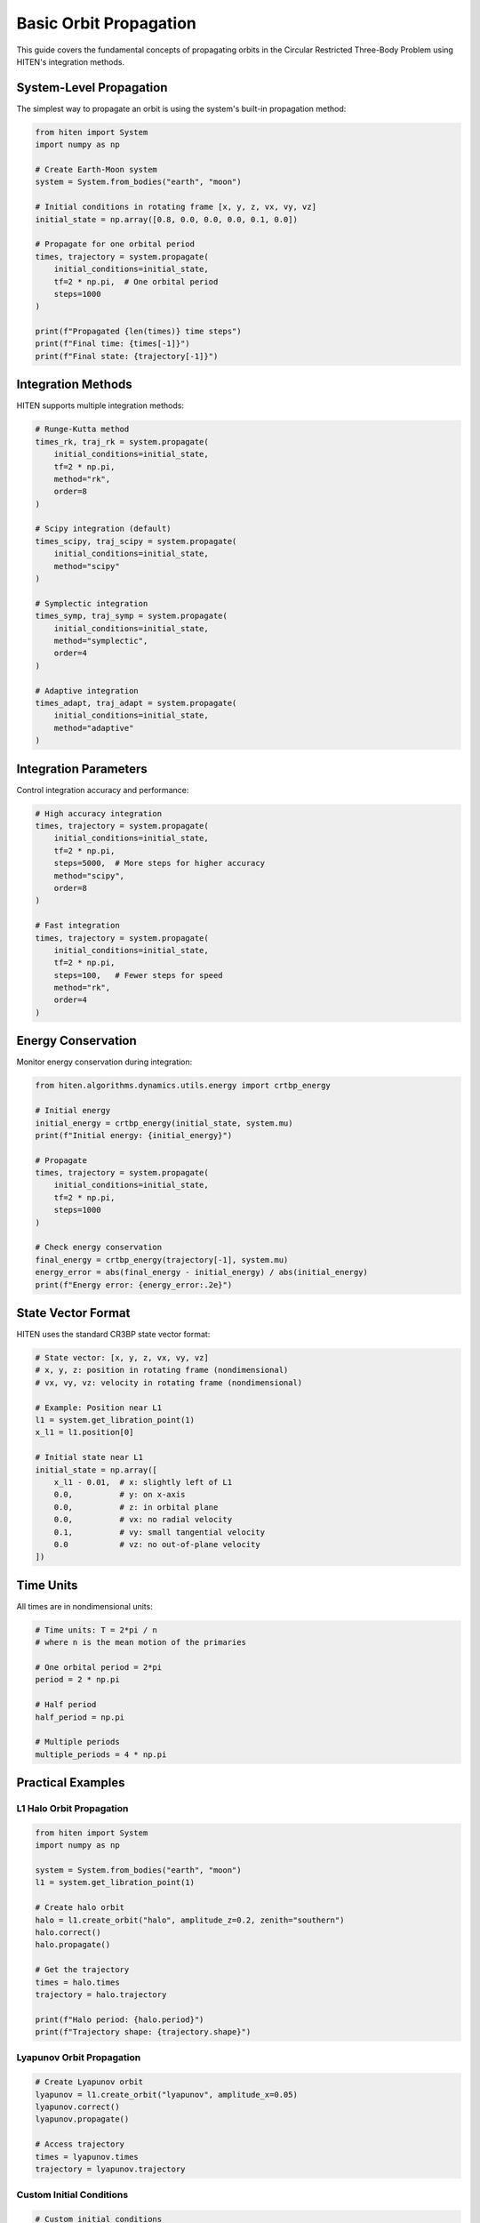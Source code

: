 Basic Orbit Propagation
========================

This guide covers the fundamental concepts of propagating orbits in the Circular Restricted Three-Body Problem using HITEN's integration methods.

System-Level Propagation
------------------------

The simplest way to propagate an orbit is using the system's built-in propagation method:

.. code-block:: python

   from hiten import System
   import numpy as np
   
   # Create Earth-Moon system
   system = System.from_bodies("earth", "moon")
   
   # Initial conditions in rotating frame [x, y, z, vx, vy, vz]
   initial_state = np.array([0.8, 0.0, 0.0, 0.0, 0.1, 0.0])
   
   # Propagate for one orbital period
   times, trajectory = system.propagate(
       initial_conditions=initial_state,
       tf=2 * np.pi,  # One orbital period
       steps=1000
   )
   
   print(f"Propagated {len(times)} time steps")
   print(f"Final time: {times[-1]}")
   print(f"Final state: {trajectory[-1]}")

Integration Methods
-------------------

HITEN supports multiple integration methods:

.. code-block:: python

   # Runge-Kutta method
   times_rk, traj_rk = system.propagate(
       initial_conditions=initial_state,
       tf=2 * np.pi,
       method="rk",
       order=8
   )
   
   # Scipy integration (default)
   times_scipy, traj_scipy = system.propagate(
       initial_conditions=initial_state,
       method="scipy"
   )
   
   # Symplectic integration
   times_symp, traj_symp = system.propagate(
       initial_conditions=initial_state,
       method="symplectic",
       order=4
   )
   
   # Adaptive integration
   times_adapt, traj_adapt = system.propagate(
       initial_conditions=initial_state,
       method="adaptive"
   )

Integration Parameters
----------------------

Control integration accuracy and performance:

.. code-block:: python

   # High accuracy integration
   times, trajectory = system.propagate(
       initial_conditions=initial_state,
       tf=2 * np.pi,
       steps=5000,  # More steps for higher accuracy
       method="scipy",
       order=8
   )
   
   # Fast integration
   times, trajectory = system.propagate(
       initial_conditions=initial_state,
       tf=2 * np.pi,
       steps=100,   # Fewer steps for speed
       method="rk",
       order=4
   )

Energy Conservation
-------------------

Monitor energy conservation during integration:

.. code-block:: python

   from hiten.algorithms.dynamics.utils.energy import crtbp_energy
   
   # Initial energy
   initial_energy = crtbp_energy(initial_state, system.mu)
   print(f"Initial energy: {initial_energy}")
   
   # Propagate
   times, trajectory = system.propagate(
       initial_conditions=initial_state,
       tf=2 * np.pi,
       steps=1000
   )
   
   # Check energy conservation
   final_energy = crtbp_energy(trajectory[-1], system.mu)
   energy_error = abs(final_energy - initial_energy) / abs(initial_energy)
   print(f"Energy error: {energy_error:.2e}")

State Vector Format
-------------------

HITEN uses the standard CR3BP state vector format:

.. code-block:: python

   # State vector: [x, y, z, vx, vy, vz]
   # x, y, z: position in rotating frame (nondimensional)
   # vx, vy, vz: velocity in rotating frame (nondimensional)
   
   # Example: Position near L1
   l1 = system.get_libration_point(1)
   x_l1 = l1.position[0]
   
   # Initial state near L1
   initial_state = np.array([
       x_l1 - 0.01,  # x: slightly left of L1
       0.0,          # y: on x-axis
       0.0,          # z: in orbital plane
       0.0,          # vx: no radial velocity
       0.1,          # vy: small tangential velocity
       0.0           # vz: no out-of-plane velocity
   ])

Time Units
----------

All times are in nondimensional units:

.. code-block:: python

   # Time units: T = 2*pi / n
   # where n is the mean motion of the primaries
   
   # One orbital period = 2*pi
   period = 2 * np.pi
   
   # Half period
   half_period = np.pi
   
   # Multiple periods
   multiple_periods = 4 * np.pi

Practical Examples
------------------

L1 Halo Orbit Propagation
~~~~~~~~~~~~~~~~~~~~~~~~~~

.. code-block:: python

   from hiten import System
   import numpy as np
   
   system = System.from_bodies("earth", "moon")
   l1 = system.get_libration_point(1)
   
   # Create halo orbit
   halo = l1.create_orbit("halo", amplitude_z=0.2, zenith="southern")
   halo.correct()
   halo.propagate()
   
   # Get the trajectory
   times = halo.times
   trajectory = halo.trajectory
   
   print(f"Halo period: {halo.period}")
   print(f"Trajectory shape: {trajectory.shape}")

Lyapunov Orbit Propagation
~~~~~~~~~~~~~~~~~~~~~~~~~~

.. code-block:: python

   # Create Lyapunov orbit
   lyapunov = l1.create_orbit("lyapunov", amplitude_x=0.05)
   lyapunov.correct()
   lyapunov.propagate()
   
   # Access trajectory
   times = lyapunov.times
   trajectory = lyapunov.trajectory

Custom Initial Conditions
~~~~~~~~~~~~~~~~~~~~~~~~~

.. code-block:: python

   # Custom initial conditions
   custom_state = np.array([0.7, 0.1, 0.05, 0.0, 0.15, 0.02])
   
   times, trajectory = system.propagate(
       initial_conditions=custom_state,
       tf=10 * np.pi,  # 5 orbital periods
       steps=2000
   )

Visualization
-------------

Plot propagated trajectories:

.. code-block:: python

   import matplotlib.pyplot as plt
   
   # Propagate orbit
   times, trajectory = system.propagate(
       initial_conditions=initial_state,
       tf=2 * np.pi,
       steps=1000
   )
   
   # Extract position components
   x = trajectory[:, 0]
   y = trajectory[:, 1]
   z = trajectory[:, 2]
   
   # 3D plot
   fig = plt.figure(figsize=(10, 8))
   ax = fig.add_subplot(111, projection='3d')
   ax.plot(x, y, z, 'b-', linewidth=2)
   ax.set_xlabel('X')
   ax.set_ylabel('Y')
   ax.set_zlabel('Z')
   ax.set_title('Orbit Trajectory')
   plt.show()
   
   # 2D projection
   plt.figure(figsize=(8, 8))
   plt.plot(x, y, 'b-', linewidth=2)
   plt.xlabel('X')
   plt.ylabel('Y')
   plt.title('Orbit Projection (X-Y plane)')
   plt.axis('equal')
   plt.show()

Error Analysis
--------------

Monitor integration errors:

.. code-block:: python

   # Compare different integration methods
   methods = ["scipy", "rk", "symplectic", "adaptive"]
   
   for method in methods:
       times, trajectory = system.propagate(
           initial_conditions=initial_state,
           tf=2 * np.pi,
           method=method,
           steps=1000
       )
       
       # Check energy conservation
       initial_energy = crtbp_energy(initial_state, system.mu)
       final_energy = crtbp_energy(trajectory[-1], system.mu)
       energy_error = abs(final_energy - initial_energy) / abs(initial_energy)
       
       print(f"{method}: Energy error = {energy_error:.2e}")

Next Steps
----------

Once you understand basic propagation, you can:

- Create periodic orbits (see :doc:`guide_04_orbits`)
- Compute manifolds (see :doc:`guide_05_manifolds`)
- Analyze Poincare sections (see :doc:`guide_06_poincare`)

For advanced propagation techniques, see :doc:`guide_10_integrators`.

